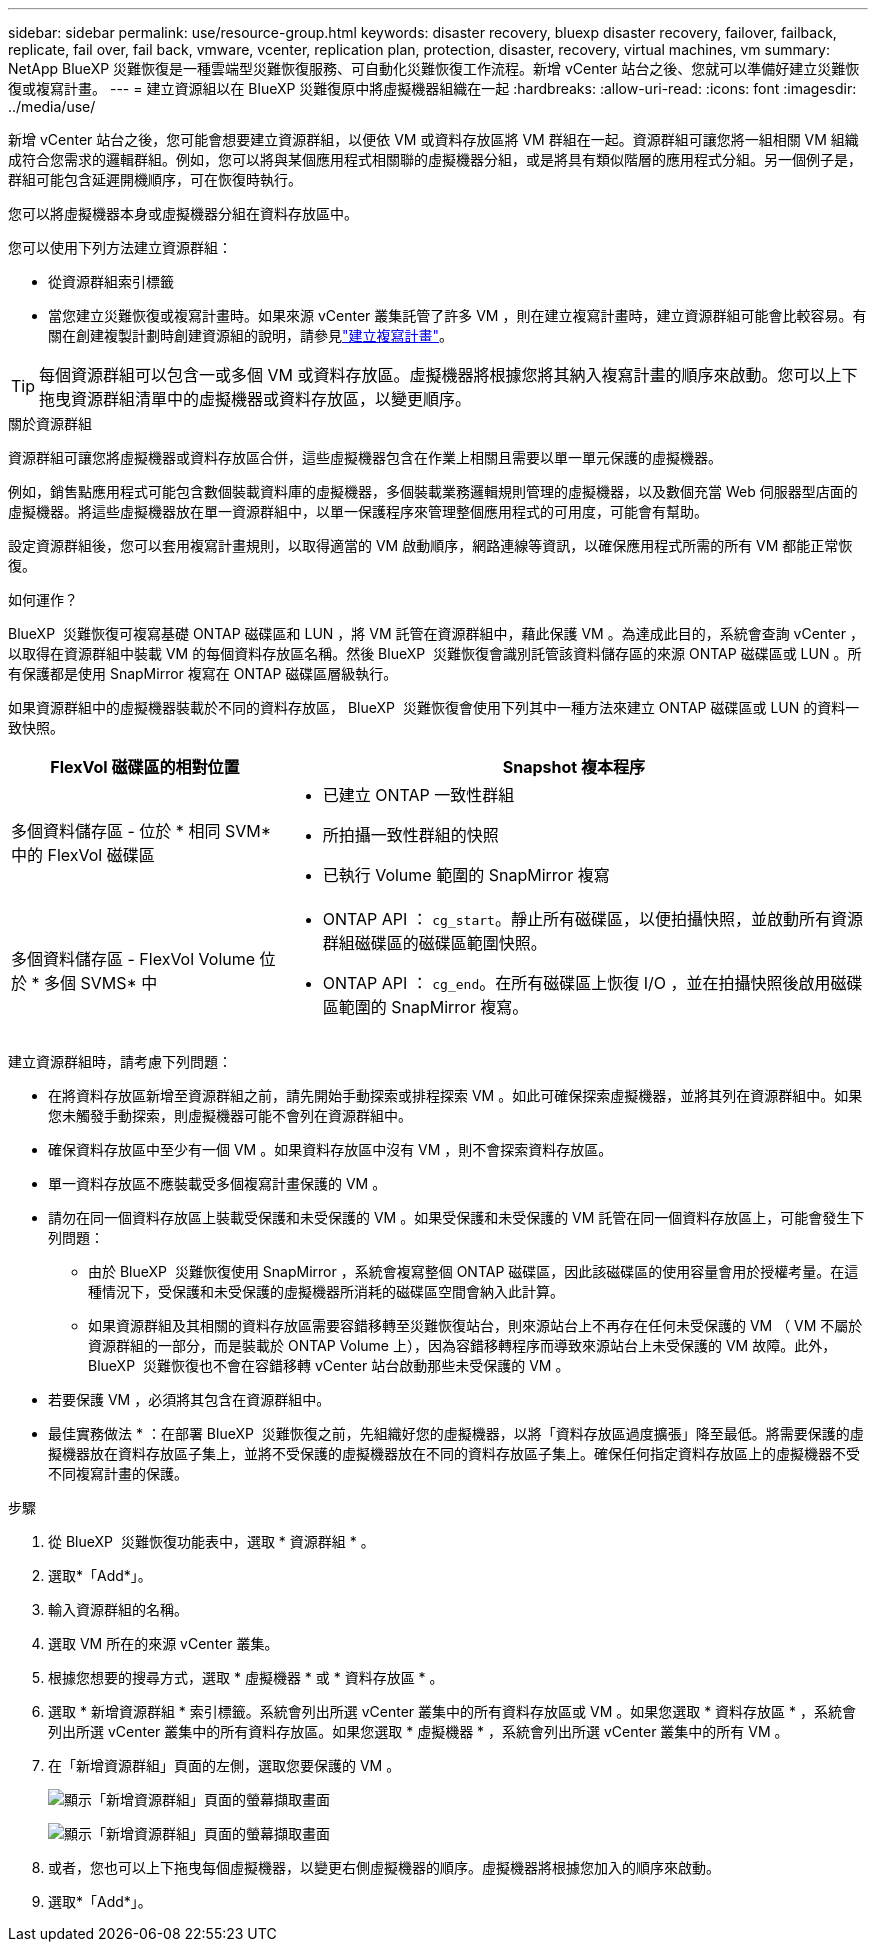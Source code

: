 ---
sidebar: sidebar 
permalink: use/resource-group.html 
keywords: disaster recovery, bluexp disaster recovery, failover, failback, replicate, fail over, fail back, vmware, vcenter, replication plan, protection, disaster, recovery, virtual machines, vm 
summary: NetApp BlueXP 災難恢復是一種雲端型災難恢復服務、可自動化災難恢復工作流程。新增 vCenter 站台之後、您就可以準備好建立災難恢復或複寫計畫。 
---
= 建立資源組以在 BlueXP 災難復原中將虛擬機器組織在一起
:hardbreaks:
:allow-uri-read: 
:icons: font
:imagesdir: ../media/use/


[role="lead"]
新增 vCenter 站台之後，您可能會想要建立資源群組，以便依 VM 或資料存放區將 VM 群組在一起。資源群組可讓您將一組相關 VM 組織成符合您需求的邏輯群組。例如，您可以將與某個應用程式相關聯的虛擬機器分組，或是將具有類似階層的應用程式分組。另一個例子是，群組可能包含延遲開機順序，可在恢復時執行。

您可以將虛擬機器本身或虛擬機器分組在資料存放區中。

您可以使用下列方法建立資源群組：

* 從資源群組索引標籤
* 當您建立災難恢復或複寫計畫時。如果來源 vCenter 叢集託管了許多 VM ，則在建立複寫計畫時，建立資源群組可能會比較容易。有關在創建複製計劃時創建資源組的說明，請參見link:drplan-create.html["建立複寫計畫"]。



TIP: 每個資源群組可以包含一或多個 VM 或資料存放區。虛擬機器將根據您將其納入複寫計畫的順序來啟動。您可以上下拖曳資源群組清單中的虛擬機器或資料存放區，以變更順序。

.關於資源群組
資源群組可讓您將虛擬機器或資料存放區合併，這些虛擬機器包含在作業上相關且需要以單一單元保護的虛擬機器。

例如，銷售點應用程式可能包含數個裝載資料庫的虛擬機器，多個裝載業務邏輯規則管理的虛擬機器，以及數個充當 Web 伺服器型店面的虛擬機器。將這些虛擬機器放在單一資源群組中，以單一保護程序來管理整個應用程式的可用度，可能會有幫助。

設定資源群組後，您可以套用複寫計畫規則，以取得適當的 VM 啟動順序，網路連線等資訊，以確保應用程式所需的所有 VM 都能正常恢復。

.如何運作？
BlueXP  災難恢復可複寫基礎 ONTAP 磁碟區和 LUN ，將 VM 託管在資源群組中，藉此保護 VM 。為達成此目的，系統會查詢 vCenter ，以取得在資源群組中裝載 VM 的每個資料存放區名稱。然後 BlueXP  災難恢復會識別託管該資料儲存區的來源 ONTAP 磁碟區或 LUN 。所有保護都是使用 SnapMirror 複寫在 ONTAP 磁碟區層級執行。

如果資源群組中的虛擬機器裝載於不同的資料存放區， BlueXP  災難恢復會使用下列其中一種方法來建立 ONTAP 磁碟區或 LUN 的資料一致快照。

[cols="30,65a"]
|===
| FlexVol 磁碟區的相對位置 | Snapshot 複本程序 


| 多個資料儲存區 - 位於 * 相同 SVM* 中的 FlexVol 磁碟區  a| 
* 已建立 ONTAP 一致性群組
* 所拍攝一致性群組的快照
* 已執行 Volume 範圍的 SnapMirror 複寫




| 多個資料儲存區 - FlexVol Volume 位於 * 多個 SVMS* 中  a| 
* ONTAP API ： `cg_start`。靜止所有磁碟區，以便拍攝快照，並啟動所有資源群組磁碟區的磁碟區範圍快照。
* ONTAP API ： `cg_end`。在所有磁碟區上恢復 I/O ，並在拍攝快照後啟用磁碟區範圍的 SnapMirror 複寫。


|===
建立資源群組時，請考慮下列問題：

* 在將資料存放區新增至資源群組之前，請先開始手動探索或排程探索 VM 。如此可確保探索虛擬機器，並將其列在資源群組中。如果您未觸發手動探索，則虛擬機器可能不會列在資源群組中。
* 確保資料存放區中至少有一個 VM 。如果資料存放區中沒有 VM ，則不會探索資料存放區。
* 單一資料存放區不應裝載受多個複寫計畫保護的 VM 。
* 請勿在同一個資料存放區上裝載受保護和未受保護的 VM 。如果受保護和未受保護的 VM 託管在同一個資料存放區上，可能會發生下列問題：
+
** 由於 BlueXP  災難恢復使用 SnapMirror ，系統會複寫整個 ONTAP 磁碟區，因此該磁碟區的使用容量會用於授權考量。在這種情況下，受保護和未受保護的虛擬機器所消耗的磁碟區空間會納入此計算。
** 如果資源群組及其相關的資料存放區需要容錯移轉至災難恢復站台，則來源站台上不再存在任何未受保護的 VM （ VM 不屬於資源群組的一部分，而是裝載於 ONTAP Volume 上），因為容錯移轉程序而導致來源站台上未受保護的 VM 故障。此外， BlueXP  災難恢復也不會在容錯移轉 vCenter 站台啟動那些未受保護的 VM 。


* 若要保護 VM ，必須將其包含在資源群組中。


* 最佳實務做法 * ：在部署 BlueXP  災難恢復之前，先組織好您的虛擬機器，以將「資料存放區過度擴張」降至最低。將需要保護的虛擬機器放在資料存放區子集上，並將不受保護的虛擬機器放在不同的資料存放區子集上。確保任何指定資料存放區上的虛擬機器不受不同複寫計畫的保護。

.步驟
. 從 BlueXP  災難恢復功能表中，選取 * 資源群組 * 。
. 選取*「Add*」。
. 輸入資源群組的名稱。
. 選取 VM 所在的來源 vCenter 叢集。
. 根據您想要的搜尋方式，選取 * 虛擬機器 * 或 * 資料存放區 * 。
. 選取 * 新增資源群組 * 索引標籤。系統會列出所選 vCenter 叢集中的所有資料存放區或 VM 。如果您選取 * 資料存放區 * ，系統會列出所選 vCenter 叢集中的所有資料存放區。如果您選取 * 虛擬機器 * ，系統會列出所選 vCenter 叢集中的所有 VM 。
. 在「新增資源群組」頁面的左側，選取您要保護的 VM 。
+
image:dr-resource-groups-add.png["顯示「新增資源群組」頁面的螢幕擷取畫面"]

+
image:dr-resource-groups-datastores-add.png["顯示「新增資源群組」頁面的螢幕擷取畫面"]

. 或者，您也可以上下拖曳每個虛擬機器，以變更右側虛擬機器的順序。虛擬機器將根據您加入的順序來啟動。
. 選取*「Add*」。

